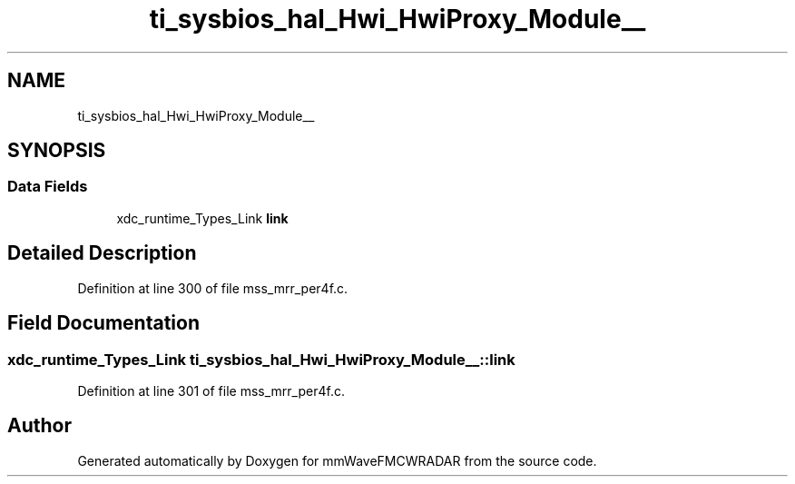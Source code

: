 .TH "ti_sysbios_hal_Hwi_HwiProxy_Module__" 3 "Wed May 20 2020" "Version 1.0" "mmWaveFMCWRADAR" \" -*- nroff -*-
.ad l
.nh
.SH NAME
ti_sysbios_hal_Hwi_HwiProxy_Module__
.SH SYNOPSIS
.br
.PP
.SS "Data Fields"

.in +1c
.ti -1c
.RI "xdc_runtime_Types_Link \fBlink\fP"
.br
.in -1c
.SH "Detailed Description"
.PP 
Definition at line 300 of file mss_mrr_per4f\&.c\&.
.SH "Field Documentation"
.PP 
.SS "xdc_runtime_Types_Link ti_sysbios_hal_Hwi_HwiProxy_Module__::link"

.PP
Definition at line 301 of file mss_mrr_per4f\&.c\&.

.SH "Author"
.PP 
Generated automatically by Doxygen for mmWaveFMCWRADAR from the source code\&.
